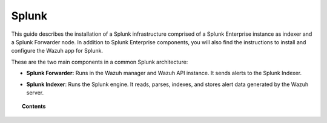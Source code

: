 .. Copyright (C) 2018 Wazuh, Inc.

.. _installation_splunk:

Splunk
======

This guide describes the installation of a Splunk infrastructure comprised of a Splunk Enterprise instance as indexer and a Splunk Forwarder node.
In addition to Splunk Enterprise components, you will also find the instructions to install and configure the Wazuh app for Splunk.

These are the two main components in a common Splunk architecture:

- **Splunk Forwarder:** Runs in the Wazuh manager and Wazuh API instance. It sends alerts to the Splunk Indexer.

+ **Splunk Indexer**: Runs the Splunk engine. It reads, parses, indexes, and stores alert data generated by the Wazuh server.


.. topic:: Contents

    .. toctree::
        :maxdepth: 2

        splunk_installation
        splunk_forwarder
        splunk_index
        splunk_wazuh
